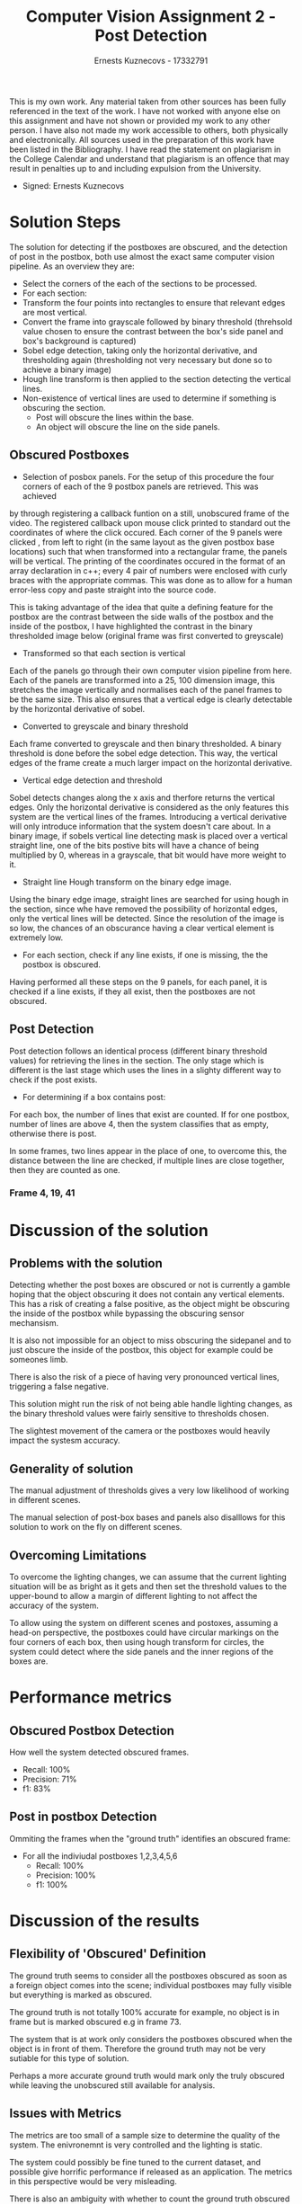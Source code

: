 #+TITLE: Computer Vision Assignment 2 - Post Detection
#+AUTHOR: Ernests Kuznecovs - 17332791
#+OPTIONS: toc:nil num:nil
#+LATEX_HEADER: \usepackage{placeins}
This is my own work.  
Any material taken from other sources has been fully referenced in the text of the work.  
I have not worked with anyone else on this assignment and have not shown or provided my work to any other person.  
I have also not made my work accessible to others, both physically and electronically.  
All sources used in the preparation of this work have been listed in the Bibliography.  
I have read the statement on plagiarism in the College Calendar and understand that plagiarism 
is an offence that may result in penalties up to and including expulsion from the University. 
- Signed: Ernests Kuznecovs

* Solution Steps
The solution for detecting if the postboxes are obscured, and the detection of post in the postbox, 
both use almost the exact same computer vision pipeline. As an overview they are:   
   - Select the corners of the each of the sections to be processed.
   - For each section:
   - Transform the four points into rectangles to ensure that relevant edges are most vertical.
   - Convert the frame into grayscale followed by binary threshold (threhsold value chosen to ensure the contrast between the box's
     side panel and box's background is captured)
   - Sobel edge detection, taking only the horizontal derivative, and thresholding again (thresholding not very necessary but done so to achieve a binary image)   
   - Hough line transform is then applied to the section detecting the vertical lines. 
   - Non-existence of vertical lines are used to determine if something is obscuring the section.
     - Post will obscure the lines within the base.
     - An object will obscure the line on the side panels.   
** Obscured Postboxes
   - Selection of posbox panels.
     For the setup of this procedure the four corners of each of the 9 postbox panels are retrieved. This was achieved
by through registering a callback funtion on a still, unobscured frame of the video. The registered callback upon mouse click printed
to standard out the coordinates of where the click occured. Each corner of the 9 panels were clicked , from left to right (in the 
same layout as the given postbox base locations) such that when transformed into 
a rectangular frame, the panels will be vertical. The printing of the coordinates occured in the format of an array declaration in 
c++; every 4 pair of numbers were enclosed with curly braces with the appropriate commas. This was done as to allow for a human error-less
copy and paste straight into the source code.     
   
   
This is taking advantage of the idea that quite a defining feature for the postbox are the contrast between the side walls of the postbox and the inside
of the postbox, I have highlighted the contrast in the binary thresholded image below (original frame was first converted to greyscale)

#+ATTR_LATEX: :width 3cm :options angle=0 :caption binary thresholded frame 
[[./png/frame87_stage2_subsection0.png]]

#+ATTR_LATEX: :width 3cm :options angle=0 :caption middle panel(transformed)
[[./png/frame0_stage0_subsection10.png]]

#+ATTR_LATEX: :width 3cm :options angle=0 :caption middle panel obscured on frame 14 
[[./png/frame14_stage0_subsection10.png]]

#+ATTR_LATEX: :width 3cm :options angle=0 :caption frame 14 
[[./png/frame14_stage0_subsection0.png]]   
\FloatBarrier

   - Transformed so that each section is vertical
Each of the panels go through their own computer vision pipeline from here. Each of the panels are transformed 
into a 25, 100 dimension image, this stretches the image vertically and normalises each of the panel frames to be
the same size. This also ensures that a vertical edge is clearly detectable by the horizontal derivative of sobel.
   - Converted to greyscale and binary threshold   
Each frame converted to greyscale and then binary thresholded. A binary threshold is done before the sobel edge detection. This way, 
the vertical edges of the frame create a much larger impact on the horizontal derivative.

#+ATTR_LATEX: :width 3cm :options angle=0 :caption binary thresholded middle panel
[[./png/frame0_stage2_subsection10.png]]   


#+ATTR_LATEX: :width 3cm :options angle=0 :caption obscured binary thresholded middle panel on frame 14
[[./png/frame14_stage2_subsection10.png]]

   - Vertical edge detection and threshold
Sobel detects changes along the x axis and therfore returns the vertical edges. Only the horizontal derivative is considered
as the only features this system are the vertical lines of the frames. Introducing a vertical derivative will only introduce
information that the system doesn't care about. In a binary image, if sobels vertical line detecting mask is placed over a
vertical straight line, one of the bits postive bits will have a chance of being multiplied by 0, whereas in a grayscale, that
bit would have more weight to it.

#+ATTR_LATEX: :width 3cm :options angle=0 :caption vertical edge detected and thresholded middle panel  
[[./png/frame0_stage3_subsection10.png]]

#+ATTR_LATEX: :width 3cm :options angle=0 :caption vertical edge detected and thresholded obscured middle panel on frame 14
[[./png/frame14_stage3_subsection10.png]]

   - Straight line Hough transform on the binary edge image. 
Using the binary edge image, straight lines are searched for using hough in the section, since whe have removed the possibility of horizontal edges,
only the vertical lines will be detected. Since the resolution of the image is so low, the chances of an obscurance having a clear vertical element is extremely low. 
     
#+ATTR_LATEX: :width 3cm :options angle=0 :caption red line showing the detected lines from Hough
[[./png/frame0_stage4_subsection10.png]]

#+ATTR_LATEX: :width 3cm :options angle=0 :caption no detected lines on obscured middle panel
[[./png/frame14_stage0_subsection10.png]]

   - For each section, check if any line exists, if one is missing, the the postbox is obscured.
Having performed all these steps on the 9 panels, for each panel, it is checked if a line exists, if they all exist, then the postboxes
are not obscured.


** Post Detection
Post detection follows an identical process (different binary threshold values) for retrieving the lines in the section. The only stage which is different is the last stage which uses the lines in a slighty different way 
to check if the post exists.

- For determining if a box contains post:
For each box, the number of lines that exist are counted. If for one postbox, number of lines are above 4, then the system classifies that as empty, 
otherwise there is post.   
   
In some frames, two lines appear in the place of one, to overcome this, the distance between the line are checked, if multiple 
lines are close together, then they are counted as one.  
#+ATTR_LATEX: :width 3cm :options angle=0 :caption frame 0 greyscale
[[./png/frame0_stage1_subsection0.png]]   
#+ATTR_LATEX: :width 3cm :options angle=0 :caption frame 0 binary thresholded
[[./png/frame0_stage2_subsection0.png]]
#+ATTR_LATEX: :width 3cm :options angle=0 :caption frame 0 binary vertical edge detection
[[./png/frame0_stage3_subsection0.png]]
#+ATTR_LATEX: :width 3cm :options angle=0 :caption frame 0 resulting hough transform
[[./png/frame0_stage4_subsection0.png]]

#+ATTR_LATEX: :width 3cm :options angle=0 :caption frame 42 greyscale
[[./png/frame42_stage1_subsection0.png]]   
#+ATTR_LATEX: :width 3cm :options angle=0 :caption frame 42 binary thresholded
[[./png/frame42_stage2_subsection0.png]]
#+ATTR_LATEX: :width 3cm :options angle=0 :caption frame 42 binary vertical edge detection
[[./png/frame42_stage3_subsection0.png]]
#+ATTR_LATEX: :width 3cm :options angle=0 :caption frame 42 resulting hough transform
[[./png/frame42_stage4_subsection0.png]]



*** Frame 4, 19, 41   

#+ATTR_LATEX: :width 3cm :options angle=0 :caption frame 4 
[[./png/frame4_stage4_subsection0.png]]   
#+ATTR_LATEX: :width 3cm :options angle=0 :caption frame 4 box 1
[[./png/frame4_stage4_subsection1.png]]   
#+ATTR_LATEX: :width 3cm :options angle=0 :caption frame 4 box 2
[[./png/frame4_stage4_subsection2.png]]   
#+ATTR_LATEX: :width 3cm :options angle=0 :caption frame 4 box 3
[[./png/frame4_stage4_subsection3.png]]   
#+ATTR_LATEX: :width 3cm :options angle=0 :caption frame 4 box 4
[[./png/frame4_stage4_subsection4.png]]   
#+ATTR_LATEX: :width 3cm :options angle=0 :caption frame 4 box 5
[[./png/frame4_stage4_subsection5.png]]   
#+ATTR_LATEX: :width 3cm :options angle=0 :caption frame 4 box 6
[[./png/frame4_stage4_subsection6.png]]   
#+ATTR_LATEX: :width 3cm :options angle=0 :caption frame 4 panel 1
[[./png/frame4_stage4_subsection7.png]]   
#+ATTR_LATEX: :width 3cm :options angle=0 :caption frame 4 panel 2
[[./png/frame4_stage4_subsection8.png]]   
#+ATTR_LATEX: :width 3cm :options angle=0 :caption frame 4 panel 3
[[./png/frame4_stage4_subsection9.png]]   
#+ATTR_LATEX: :width 3cm :options angle=0 :caption frame 4 panel 4
[[./png/frame4_stage4_subsection10.png]]   
#+ATTR_LATEX: :width 3cm :options angle=0 :caption frame 4 panel 5
[[./png/frame4_stage4_subsection11.png]]   
#+ATTR_LATEX: :width 3cm :options angle=0 :caption frame 4 panel 6
[[./png/frame4_stage4_subsection12.png]]   
#+ATTR_LATEX: :width 3cm :options angle=0 :caption frame 4 panel 7
[[./png/frame4_stage4_subsection13.png]]   
#+ATTR_LATEX: :width 3cm :options angle=0 :caption frame 4 panel 8
[[./png/frame4_stage4_subsection14.png]]      
    


#+ATTR_LATEX: :width 3cm :options angle=0 :caption frame 19 
[[./png/frame19_stage4_subsection0.png]]   
#+ATTR_LATEX: :width 3cm :options angle=0 :caption frame 19 box 1
[[./png/frame19_stage4_subsection1.png]]   
#+ATTR_LATEX: :width 3cm :options angle=0 :caption frame 19 box 2
[[./png/frame19_stage4_subsection2.png]]   
    

#+ATTR_LATEX: :width 3cm :options angle=0 :caption frame 41 box 1
[[./png/frame41_stage4_subsection1.png]]   
#+ATTR_LATEX: :width 3cm :options angle=0 :caption frame 41 box 2
[[./png/frame41_stage4_subsection2.png]]   
#+ATTR_LATEX: :width 3cm :options angle=0 :caption frame 41 box 3
[[./png/frame41_stage4_subsection3.png]]   
#+ATTR_LATEX: :width 3cm :options angle=0 :caption frame 41 box 4
[[./png/frame41_stage4_subsection4.png]]       
    
    
    
   
* Discussion of the solution
** Problems with the solution
Detecting whether the post boxes are obscured or not is currently a gamble hoping that the object obscuring it 
does not contain any vertical elements. This has a risk of creating a false positive, as the object might be obscuring 
the inside of the postbox while bypassing the obscuring sensor mechansism.   
         
It is also not impossible for an object to miss obscuring the sidepanel and to just obscure the inside of the postbox, this
object for example could be someones limb.    
    
There is also the risk of a piece of having very pronounced vertical lines, triggering a false negative.   
       
This solution might run the risk of not being able handle lighting changes, as the binary threshold values were fairly sensitive to 
thresholds chosen.
   
The slightest movement of the camera or the postboxes would heavily impact the systesm accuracy.
** Generality of solution
The manual adjustment of thresholds gives a very low likelihood of working in different scenes.   
    
The manual selection of post-box bases and panels also disalllows for this solution to work on the fly on different scenes.
** Overcoming Limitations
To overcome the lighting changes, we can assume that the current lighting situation will be as bright as it gets and then set
the threshold values to the upper-bound to allow a margin of different lighting to not affect the accuracy of the system.   
   
To allow using the system on different scenes and postoxes, assuming a head-on perspective, the postboxes could have circular markings on the four
corners of each box, then using hough transform for circles, the system could detect where the side panels and the inner regions
of the boxes are. 

* Performance metrics
** Obscured Postbox Detection
How well the system detected obscured frames.
- Recall: 100%
- Precision: 71%
- f1: 83%
** Post in postbox Detection
Ommiting the frames when the "ground truth" identifies an obscured frame:
- For all the indiviudal postboxes 1,2,3,4,5,6
  - Recall: 100%
  - Precision: 100%
  - f1: 100%

* Discussion of the results 
** Flexibility of 'Obscured' Definition
The ground truth seems to consider all the postboxes obscured as soon as a foreign object comes into the scene;
individual postboxes may fully visible but everything is marked as obscured.    
   
The ground truth is not totally 100% accurate for example, no 
object is in frame but is marked obscured e.g in frame 73.
   
The system that is at work only considers the postboxes obscured when the object is in front of them.   
Therefore the ground truth may not be very sutiable for this type of solution.  
   
Perhaps a more accurate ground truth would mark only the truly obscured while leaving the unobscured still
available for analysis.    
  

    
** Issues with Metrics
The metrics are too small of a sample size to determine the quality of the system. The enivronemnt is
very controlled and the lighting is static.     
   
The system could possibly be fine tuned to the current dataset, and possible give horrific performance
if released as an application. The metrics in this perspective would be very misleading.
   
There is also an ambiguity with whether to count the ground truth obscured frames as false positives or not.
* Proposal for how to locate the bases of the empty postboxes in the image
One way you could find the bases is to use simlar techniques as described in the system.
- Starting from a still coloured frame with empty postboxes.
- Convert the RGB image into greyscale.
- Binary threshold the image, picking a value that contrasts the black parallel lines in the 
  base of the postboxes against the white background in the base; creating a binary image.
- Use sobel edge detection the obtain the horizontal derivative; the gradient edge image.
- Using the gradient image (basically greyscale), threshold again to turn in into a binary 
  image again; the value of the threshold shouldn't matter (values 30-170 out of 250 will do) as there is going to be very sharp gradients in the image as it was edge detected against a binary image.
- Using the binary edge image, use hough line transform to detect a vector of lines (represented as a list
  of 2 points, 1 point for one end of the line, the other point for the other end)  
- This will give a vector of vertical lines.
- Create a datastructure that holds a pair of points, and its euclidean distance between them.
- Initialise the datastructre with all the hough lines, along with the length.
- Sort the array of lines in terms of their length.
- Similar to sobel, find the rate of change across the array, generating a new array with 
  rate of change at each index.
- Find the index of the maximum rate of change, then remove the lines in the original array from 
  that point onwards.
- This will leave an array with only the lines from the base of the boxes, and the lines from 
  the panels will be removed (since they are longer).
- For each line in the array, consider the point that has the lowest y value, put those points (x,y)
  in a separate array.
- Sort the array in terms of the y values of each point.
- Retrieve the rate of change at each index.
- Using that, find the rate of change of the rate of changes at each index.
- With this double derivative, find the two highest rates of change in the array.
- Split the array into 3 sections bases on the locations of the highest rates of change. 
- Each of the 3 arrays represents one of the 3 rows of boxes in the image
- The first array will be the bottom two, the second, the middle two, and the thrid, the top two.
- The following steps can be repeated for each array:
  - Choose one array.
  - This time sort it by the x values.
  - Find the rate of change of the x values.
  - The maximum rate of change represnets the gap across the two boxes
  - Find the maximum and split the array into two.
  - Find the minimum x value of each array and its corresponding y value, reference
    this point with the orignial array of lines to find which line it was originally apart of.
    - Having these two points you now have the bottom left and top left points of the base and 
      also the bottom left and top left points of the other postbox.
  - Now do the same for the maximum x value for each array.
    - This will give the top left and bottom left points.
- This repeated on the three arrays give the bases of the postboxes.


  




